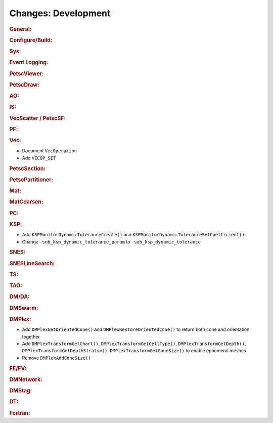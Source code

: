 ====================
Changes: Development
====================

..
   STYLE GUIDELINES:
   * Capitalize sentences
   * Use imperative, e.g., Add, Improve, Change, etc.
   * Don't use a period (.) at the end of entries
   * If multiple sentences are needed, use a period or semicolon to divide sentences, but not at the end of the final sentence

.. rubric:: General:

.. rubric:: Configure/Build:

.. rubric:: Sys:

.. rubric:: Event Logging:

.. rubric:: PetscViewer:

.. rubric:: PetscDraw:

.. rubric:: AO:

.. rubric:: IS:

.. rubric:: VecScatter / PetscSF:

.. rubric:: PF:

.. rubric:: Vec:

- Document ``VecOperation``
- Add ``VECOP_SET``

.. rubric:: PetscSection:

.. rubric:: PetscPartitioner:

.. rubric:: Mat:

.. rubric:: MatCoarsen:

.. rubric:: PC:

.. rubric:: KSP:

- Add ``KSPMonitorDynamicToleranceCreate()`` and ``KSPMonitorDynamicToleranceSetCoefficient()``
- Change ``-sub_ksp_dynamic_tolerance_param`` to ``-sub_ksp_dynamic_tolerance``

.. rubric:: SNES:

.. rubric:: SNESLineSearch:

.. rubric:: TS:

.. rubric:: TAO:

.. rubric:: DM/DA:

.. rubric:: DMSwarm:

.. rubric:: DMPlex:

- Add ``DMPlexGetOrientedCone()`` and ``DMPlexRestoreOrientedCone()`` to return both cone and orientation together
- Add ``DMPlexTransformGetChart()``, ``DMPlexTransformGetCellType()``, ``DMPlexTransformGetDepth()``, ``DMPlexTransformGetDepthStratum()``, ``DMPlexTransformGetConeSize()`` to enable ephemeral meshes
- Remove ``DMPlexAddConeSize()``

.. rubric:: FE/FV:

.. rubric:: DMNetwork:

.. rubric:: DMStag:

.. rubric:: DT:

.. rubric:: Fortran:
